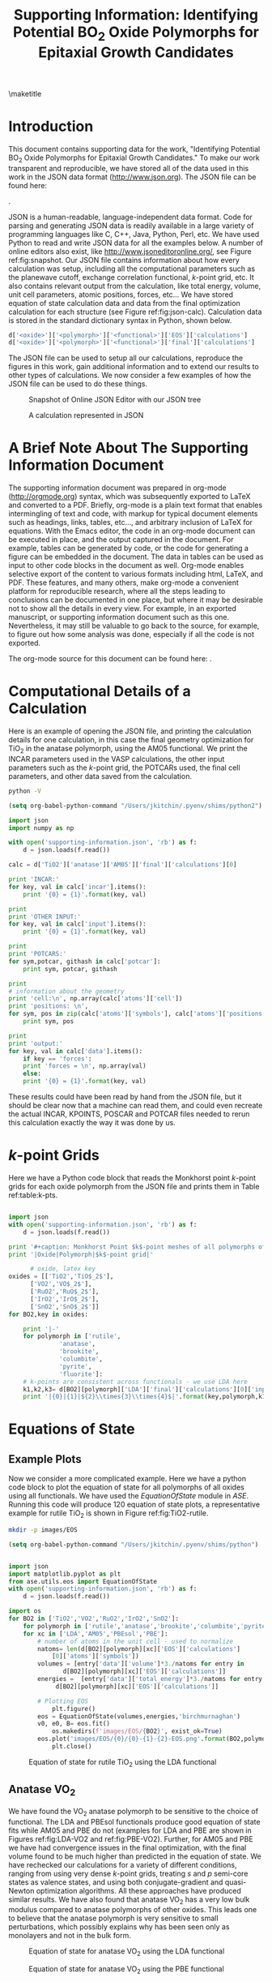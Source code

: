 #+TITLE:Supporting Information: Identifying Potential BO_{2} Oxide Polymorphs for Epitaxial Growth Candidates

#+LATEX_CLASS: achemso
#+LATEX_CLASS_OPTIONS: [journal=aamick,manuscript=article,email=true]
#+latex_header: \setkeys{acs}{biblabel=brackets,super=true,articletitle=true}
#+latex_header: \SectionNumbersOn

#+EXPORT_EXCLUDE_TAGS: noexport
#+OPTIONS: author:nil date:nil

#+latex_header: \author{Prateek Mehta}
#+latex_header: \affiliation{Department of Chemical Engineering, Carnegie Mellon University, 5000 Forbes Ave, Pittsburgh, PA 15213}

#+latex_header:\author{Paul A. Salvador}
#+latex_header:\affiliation{Department of Materials Science and Engineering, Carnegie Mellon University, 5000 Forbes Ave, Pittsburgh, PA 15213}

#+latex_header: \author{John R. Kitchin}
#+latex_header: \email{jkitchin@andrew.cmu.edu}
#+latex_header: \affiliation{Department of Chemical Engineering, Carnegie Mellon University, 5000 Forbes Ave, Pittsburgh, PA 15213}



\newpage

\maketitle

\raggedbottom

* Introduction
This document contains supporting data for the work, "Identifying Potential BO$_2$ Oxide Polymorphs for Epitaxial Growth Candidates." To make our work transparent and reproducible, we have stored all of the data used in this work in the JSON data format (http://www.json.org). The JSON file can be found here:

\attachfile{supporting-information.json}{ (double-click to open)}.

JSON is a human-readable, language-independent data format. Code for parsing and generating JSON data is readily available in a large variety of programming languages like C, C++, Java, Python, Perl, etc. We have used Python to read and write JSON data for all the examples below. A number of online editors also exist, like http://www.jsoneditoronline.org/, see Figure ref:fig:snapshot. Our JSON file contains information about how every calculation was setup, including all the computational parameters such as the planewave cutoff, exchange correlation functional, $k$-point grid, etc. It also contains relevant output from the calculation, like total energy, volume, unit cell parameters, atomic positions, forces, etc... We have stored equation of state calculation data and data from the final optimization calculation for each structure (see Figure ref:fig:json-calc). Calculation data is stored in the standard dictionary syntax in Python, shown below.
#+BEGIN_SRC python
d['<oxide>']['<polymorph>']['<functional>']['EOS']['calculations']
d['<oxide>']['<polymorph>']['<functional>']['final']['calculations']
#+END_SRC

The JSON file can be used to setup all our calculations, reproduce the figures in this work, gain additional information and to extend our results to other types of calculations. We now consider a few examples of how the JSON file can be used to do these things.

#+ATTR_LATEX: :placement [H] :width 5in
#+caption: Snapshot of Online JSON Editor with our JSON tree \label{fig:snapshot}
[[./images/online-snapshot.png]]
#+ATTR_LATEX: :width 4.5in :placement [H]
#+caption: A calculation represented in JSON \label{fig:json-calc}
[[./images/json-calc.png]]

* A Brief Note About The Supporting Information Document
The supporting information document was prepared in org-mode (http://orgmode.org) syntax, which was subsequently exported to LaTeX and converted to a PDF. Briefly, org-mode is a plain text format that enables intermingling of text and code, with markup for typical document elements such as headings, links, tables, etc..., and arbitrary inclusion of LaTeX for equations. With the Emacs editor, the code in an org-mode document can be executed in place, and the output captured in the document. For example, tables can be generated by code, or the code for generating a figure can be embedded in the document. The data in tables can be used as input to other code blocks in the document as well. Org-mode enables selective export of the content to various formats including html, LaTeX, and PDF. These features, and many others, make org-mode a convenient platform for reproducible research, where all the steps leading to conclusions can be documented in one place, but where it may be desirable not to show all the details in every view. For example, in an exported manuscript, or supporting information document such as this one. Nevertheless, it may still be valuable to go back to the source, for example, to figure out how some analysis was done, especially if all the code is not exported.

The org-mode source for this document can be found here: \attachfile{supporting-information.org}.

* Computational Details of a Calculation
Here is an example of opening the JSON file, and printing the calculation details for one calculation, in this case the final geometry optimization for TiO_2 in the anatase polymorph, using the AM05 functional. We print the INCAR parameters used in the VASP calculations, the other input parameters such as the /k/-point grid, the POTCARs used, the final cell parameters, and other data saved from the calculation.

#+BEGIN_SRC sh
python -V
#+END_SRC

#+RESULTS:
: Python 3.11.5

#+BEGIN_SRC emacs-lisp
(setq org-babel-python-command "/Users/jkitchin/.pyenv/shims/python2")
#+END_SRC

#+RESULTS:
: /Users/jkitchin/.pyenv/shims/python2

#+BEGIN_SRC python :results output
import json
import numpy as np

with open('supporting-information.json', 'rb') as f:
    d = json.loads(f.read())

calc = d['TiO2']['anatase']['AM05']['final']['calculations'][0]

print 'INCAR:'
for key, val in calc['incar'].items():
    print '{0} = {1}'.format(key, val)

print
print 'OTHER INPUT:'
for key, val in calc['input'].items():
    print '{0} = {1}'.format(key, val)

print
print 'POTCARS:'
for sym,potcar, githash in calc['potcar']:
    print sym, potcar, githash

print
# information about the geometry
print 'cell:\n', np.array(calc['atoms']['cell'])
print 'positions: \n',
for sym, pos in zip(calc['atoms']['symbols'], calc['atoms']['positions']):
    print sym, pos

print
print 'output:'
for key, val in calc['data'].items():
    if key == 'forces':
	print 'forces = \n', np.array(val)
    else:
	print '{0} = {1}'.format(key, val)

#+END_SRC

#+RESULTS:
#+begin_example
INCAR:
doc = INCAR parameters
prec = Normal
isif = 3
ibrion = 2
gga = AM
encut = 520.0
ismear = 0
nbands = 20
sigma = 0.001
nsw = 50

OTHER INPUT:
kpts = [6, 6, 6]
reciprocal = False
xc = LDA
kpts_nintersections = None
setups = None
txt = -
gamma = False

POTCARS:
O potpaw/O/POTCAR 0cf2ce56049ca395c567026b700ed66c94a85161
Ti potpaw/Ti/POTCAR 51f7f05982d6b4052becc160375a8b8b670177a7

cell:
[[3.79437818 0.         0.        ]
 [0.         3.79437818 0.        ]
 [1.89718909 1.89718909 4.76872776]]
positions: 
Ti [3.794378179384281, 2.845783634538211, 1.1921819398322235]
Ti [1.8971890896921404, 2.8457836345382104, 3.576545819496671]
O [3.794378179384281, 0.9485945448460702, 0.7914922560042584]
O [3.7943781793842803, 2.8457836345382104, 3.175856135668705]
O [1.8971890896921406, 4.742972724230351, 3.977235503324636]
O [1.8971890896921404, 2.845783634538211, 1.5928716236601885]

output:
stress = [0.09592973, 0.09592973, 1.57774819, 0.0, 0.0, 0.0]
doc = Data from the output of the calculation
volume = 68.6568316763
total_energy = -56.819327
forces = 
[[ 0.        0.        0.      ]
 [ 0.        0.        0.      ]
 [ 0.        0.       -0.021397]
 [ 0.        0.       -0.021397]
 [ 0.        0.        0.021397]
 [ 0.        0.        0.021397]]
fermi_level = 0.7851
#+end_example

These results could have been read by hand from the JSON file, but it should be clear now that a machine can read them, and could even recreate the actual INCAR, KPOINTS, POSCAR and POTCAR files needed to rerun this calculation exactly the way it was done by us.

* $k$-point Grids \label{sec:k-pt}
Here we have a Python code block that reads the Monkhorst point $k$-point grids for each oxide polymorph from the JSON file and prints them in Table ref:table:k-pts.
#+ATTR_LATEX: :placement [H]
#+BEGIN_SRC python :results output org raw

import json
with open('supporting-information.json', 'rb') as f:
    d = json.loads(f.read())

print '#+caption: Monkhorst Point $k$-point meshes of all polymorphs of all oxides in this work label:table:k-pts'
print '|Oxide|Polymorph|$k$-point grid|'

	  # oxide, latex key
oxides = [['TiO2','TiO$_2$'],
	  ['VO2','VO$_2$'],
	  ['RuO2','RuO$_2$'],
	  ['IrO2','IrO$_2$'],
	  ['SnO2','SnO$_2$']]
for BO2,key in oxides:

    print '|-'
    for polymorph in ['rutile',
		      'anatase',
		      'brookite',
		      'columbite',
		      'pyrite',
		      'fluorite']:
	# k-points are consistent across functionals - we use LDA here
	k1,k2,k3= d[BO2][polymorph]['LDA']['final']['calculations'][0]['input']['kpts']
	print '|{0}|{1}|${2}\\times{3}\\times{4}$|'.format(key,polymorph,k1,k2,k3)

#+END_SRC

#+RESULTS:
#+caption: Monkhorst Point $k$-point meshes of all polymorphs of all oxides in this work label:table:k-pts
| Oxide   | Polymorph | $k$-point grid       |
|---------+-----------+----------------------|
| TiO$_2$ | rutile    | $6\times6\times6$    |
| TiO$_2$ | anatase   | $6\times6\times6$    |
| TiO$_2$ | brookite  | $6\times6\times6$    |
| TiO$_2$ | columbite | $6\times6\times6$    |
| TiO$_2$ | pyrite    | $6\times6\times6$    |
| TiO$_2$ | fluorite  | $4\times4\times4$    |
|---------+-----------+----------------------|
| VO$_2$  | rutile    | $6\times6\times6$    |
| VO$_2$  | anatase   | $16\times16\times16$ |
| VO$_2$  | brookite  | $6\times6\times6$    |
| VO$_2$  | columbite | $6\times6\times6$    |
| VO$_2$  | pyrite    | $6\times6\times6$    |
| VO$_2$  | fluorite  | $6\times6\times6$    |
|---------+-----------+----------------------|
| RuO$_2$ | rutile    | $6\times6\times6$    |
| RuO$_2$ | anatase   | $6\times6\times6$    |
| RuO$_2$ | brookite  | $8\times8\times8$    |
| RuO$_2$ | columbite | $6\times6\times6$    |
| RuO$_2$ | pyrite    | $8\times8\times8$    |
| RuO$_2$ | fluorite  | $6\times6\times6$    |
|---------+-----------+----------------------|
| IrO$_2$ | rutile    | $6\times6\times6$    |
| IrO$_2$ | anatase   | $7\times7\times7$    |
| IrO$_2$ | brookite  | $8\times8\times8$    |
| IrO$_2$ | columbite | $6\times6\times6$    |
| IrO$_2$ | pyrite    | $6\times6\times6$    |
| IrO$_2$ | fluorite  | $6\times6\times6$    |
|---------+-----------+----------------------|
| SnO$_2$ | rutile    | $8\times8\times8$    |
| SnO$_2$ | anatase   | $8\times8\times8$    |
| SnO$_2$ | brookite  | $8\times8\times8$    |
| SnO$_2$ | columbite | $8\times8\times8$    |
| SnO$_2$ | pyrite    | $8\times8\times8$    |
| SnO$_2$ | fluorite  | $8\times8\times8$    |



* Equations of State

** Example Plots
Now we consider a more complicated example. Here we have a python code block to plot the equation of state for all polymorphs of all oxides using all functionals. We have used the $EquationOfState$ module in $ASE$. Running this code will produce 120 equation of state plots, a representative example for rutile TiO$_2$ is shown in Figure ref:fig:TiO2-rutile.

#+BEGIN_SRC sh
mkdir -p images/EOS
#+END_SRC

#+RESULTS:

#+BEGIN_SRC emacs-lisp
(setq org-babel-python-command "/Users/jkitchin/.pyenv/shims/python")
#+END_SRC

#+RESULTS:
: /Users/jkitchin/.pyenv/shims/python


#+ATTR_LATEX: :placement [H]
#+BEGIN_SRC python

import json
import matplotlib.pyplot as plt
from ase.utils.eos import EquationOfState
with open('supporting-information.json', 'rb') as f:
    d = json.loads(f.read())

import os
for BO2 in ['TiO2','VO2','RuO2','IrO2','SnO2']:
    for polymorph in ['rutile','anatase','brookite','columbite','pyrite','fluorite']:
	for xc in ['LDA','AM05','PBEsol','PBE']:
	    # number of atoms in the unit cell - used to normalize
	    natoms= len(d[BO2][polymorph][xc]['EOS']['calculations']
			[0]['atoms']['symbols'])
	    volumes = [entry['data']['volume']*3./natoms for entry in
		       d[BO2][polymorph][xc]['EOS']['calculations']]
	    energies =  [entry['data']['total_energy']*3./natoms for entry in
			 d[BO2][polymorph][xc]['EOS']['calculations']]

	    # Plotting EOS
            plt.figure()
	    eos = EquationOfState(volumes,energies,'birchmurnaghan')
	    v0, e0, B= eos.fit()
            os.makedirs(f'images/EOS/{BO2}', exist_ok=True)
	    eos.plot('images/EOS/{0}/{0}-{1}-{2}-EOS.png'.format(BO2,polymorph,xc))
            plt.close()

#+END_SRC

#+RESULTS:
: None

#+attr_org: :width 300
#+ATTR_LATEX: :width 4in :placement [H]
#+caption: Equation of state for rutile TiO$_2$ using the LDA functional \label{fig:TiO2-rutile}
[[./images/EOS/TiO2/TiO2-rutile-LDA-EOS.png]]



** Anatase VO$_{2}$

We have found the VO$_2$ anatase polymorph to be sensitive to the choice of functional. The LDA and PBEsol functionals produce good equation of state fits while AM05 and PBE do not (examples for LDA and PBE are shown in Figures ref:fig:LDA-VO2 and ref:fig:PBE-VO2). Further, for AM05 and PBE we have had convergence issues in the final optimization, with the final volume found to be much higher than predicted in the equation of state. We have rechecked our calculations for a variety of different conditions, ranging from using very dense $k$-point grids, treating $s$ and $p$ semi-core states as valence states, and using both conjugate-gradient and quasi-Newton optimization algorithms. All these approaches have produced similar results. We have also found that anatase VO$_2$ has a very low bulk modulus compared to anatase polymorphs of other oxides. This leads one to believe that the anatase polymorph is very sensitive to small perturbations, which possibly explains why has been seen only as monolayers and not in the bulk form.

#+ATTR_LATEX: :width 4in :placement [H]
#+caption: Equation of state for anatase VO$_2$ using the LDA functional \label{fig:LDA-VO2}
[[./images/EOS/VO2/VO2-anatase-LDA-EOS.png]]

#+ATTR_LATEX: :width 4in :placement [H]
#+caption: Equation of state for anatase VO$_2$ using the PBE functional \label{fig:PBE-VO2}
[[./images/EOS/VO2/VO2-anatase-PBE-EOS.png]]


* Relative Stability

Finally, we look at the relative stabilities of the different polymorphs. To do this we will use the JSON file to generate tables of data containing relevant information of the final optimized structures. We then use data from these tables to produce the plots of the relative stability. Note that to see how the data from the tables is used in the relative stability plots, one must view the org-mode source of this document. The scripts below actually print tables in org-mode syntax, which is exported to LaTeX. The details of this export are also contained in the source of this document.

** Relative Stability Tables
#+BEGIN_SRC python :results raw
print '\n'
import json
import matplotlib.pyplot as plt
#from eos import EquationOfState
from ase.utils.eos import EquationOfState
with open('supporting-information.json', 'rb') as f:
    d = json.loads(f.read())

for BO2,key in [['TiO2','TiO$_2$'],
		['VO2','VO$_2$'],
		['RuO2','RuO$_2$'],
		['IrO2','IrO$_2$'],
		['SnO2','SnO$_2$']]:
    print '#+ATTR_LATEX: :font \scriptsize :placement [H]'
    print '#+CAPTION: Computational energetics for {0} polymorphs'.format(key)
    print '#+tblname: {0}-data'.format(BO2)
    print '|Oxide|Polymorph|Functional|E (kJ/mol)|V (\AA^{3}/f.u.)|Bulk Modulus (GPa)|'
    print '|-'

    for polymorph in ['rutile','anatase','brookite','columbite','pyrite','fluorite']:
	for xc in ['LDA','AM05','PBEsol','PBE']:
	    # Equation of State Data
	    natoms= len(d[BO2][polymorph][xc]['EOS']['calculations'][0]['atoms']['symbols'])
	    volumes = [entry['data']['volume']*3./natoms for entry in d[BO2][polymorph][xc]['EOS']['calculations']]
	    energies =  [entry['data']['total_energy']*3./natoms for entry in d[BO2][polymorph][xc]['EOS']['calculations']]

	    # Fitting EOS to obtain bulk modulus
	    eos = EquationOfState(volumes,energies,'birchmurnaghan')
	    v0, e0, B= eos.fit()
	    try:
		# Energy and Volume of final optimized structure
		energy = d[BO2][polymorph][xc]['final']['calculations'][0]['data']['total_energy']*3./natoms*96.4853075
		volume = d[BO2][polymorph][xc]['final']['calculations'][0]['data']['volume']*3./natoms

		BM = B*160.2176487 # Converting to GPa
		print '|{0}|{1}|{2}|{3:1.2f}|{4:1.2f}|{5:1.2f}|'.format(key, polymorph, xc, energy, volume, BM)
	    # Accounting for unavailable calculations
	    except (TypeError):
		pass

    print '\n\n'
#+END_SRC

#+RESULTS:


#+ATTR_LATEX: :font \scriptsize :placement [H]
#+CAPTION: Computational energetics for TiO$_2$ polymorphs
#+tblname: TiO2-data
| Oxide   | Polymorph | Functional | E (kJ/mol) | V (\AA^{3}/f.u.) | Bulk Modulus (GPa) |
|---------+-----------+------------+------------+------------------+--------------------|
| TiO$_2$ | rutile    | LDA        |   -2801.64 |            30.58 |             259.47 |
| TiO$_2$ | rutile    | AM05       |   -2733.53 |            31.31 |             233.20 |
| TiO$_2$ | rutile    | PBEsol     |   -2759.29 |            31.22 |             239.76 |
| TiO$_2$ | rutile    | PBE        |   -2773.21 |            32.11 |             215.78 |
| TiO$_2$ | anatase   | LDA        |   -2802.73 |            33.62 |             187.40 |
| TiO$_2$ | anatase   | AM05       |   -2741.12 |            34.33 |             178.26 |
| TiO$_2$ | anatase   | PBEsol     |   -2763.61 |            34.25 |             178.71 |
| TiO$_2$ | anatase   | PBE        |   -2781.16 |            35.13 |             171.42 |
| TiO$_2$ | brookite  | LDA        |   -2803.26 |            31.56 |             238.06 |
| TiO$_2$ | brookite  | AM05       |   -2737.44 |            32.29 |             213.24 |
| TiO$_2$ | brookite  | PBEsol     |   -2762.06 |            32.18 |             220.77 |
| TiO$_2$ | brookite  | PBE        |   -2777.25 |            33.08 |             193.85 |
| TiO$_2$ | columbite | LDA        |   -2803.53 |            30.00 |             246.07 |
| TiO$_2$ | columbite | AM05       |   -2734.07 |            30.77 |             227.66 |
| TiO$_2$ | columbite | PBEsol     |   -2760.35 |            30.64 |             233.23 |
| TiO$_2$ | columbite | PBE        |   -2773.65 |            31.51 |             207.59 |
| TiO$_2$ | pyrite    | LDA        |   -2748.35 |            27.98 |             301.15 |
| TiO$_2$ | pyrite    | AM05       |   -2674.49 |            28.60 |             278.99 |
| TiO$_2$ | pyrite    | PBEsol     |   -2703.10 |            28.56 |             282.77 |
| TiO$_2$ | pyrite    | PBE        |   -2711.60 |            29.36 |             260.66 |
| TiO$_2$ | fluorite  | LDA        |   -2747.30 |            26.74 |             316.43 |
| TiO$_2$ | fluorite  | AM05       |   -2668.04 |            27.31 |             292.15 |
| TiO$_2$ | fluorite  | PBEsol     |   -2697.35 |            27.30 |             295.94 |
| TiO$_2$ | fluorite  | PBE        |   -2698.45 |            28.15 |             270.33 |



#+ATTR_LATEX: :font \scriptsize :placement [H]
#+CAPTION: Computational energetics for VO$_2$ polymorphs
#+tblname: VO2-data
| Oxide  | Polymorph | Functional | E (kJ/mol) | V (\AA^{3}/f.u.) | Bulk Modulus (GPa) |
|--------+-----------+------------+------------+------------------+--------------------|
| VO$_2$ | rutile    | LDA        |   -2752.92 |            28.02 |             293.60 |
| VO$_2$ | rutile    | AM05       |   -2678.15 |            28.63 |             266.03 |
| VO$_2$ | rutile    | PBEsol     |   -2703.13 |            28.58 |             271.91 |
| VO$_2$ | rutile    | PBE        |   -2703.29 |            29.52 |             243.10 |
| VO$_2$ | anatase   | LDA        |   -2737.35 |            28.09 |             170.06 |
| VO$_2$ | anatase   | PBEsol     |   -2688.97 |            28.65 |             146.11 |
| VO$_2$ | brookite  | LDA        |   -2746.79 |            27.70 |             205.39 |
| VO$_2$ | brookite  | AM05       |   -2672.36 |            28.48 |             178.82 |
| VO$_2$ | brookite  | PBEsol     |   -2697.20 |            28.46 |             185.02 |
| VO$_2$ | brookite  | PBE        |   -2697.13 |            29.65 |             148.08 |
| VO$_2$ | columbite | LDA        |   -2745.93 |            27.78 |             260.85 |
| VO$_2$ | columbite | AM05       |   -2670.49 |            28.33 |             238.78 |
| VO$_2$ | columbite | PBEsol     |   -2695.87 |            28.38 |             243.00 |
| VO$_2$ | columbite | PBE        |   -2696.23 |            29.25 |             215.62 |
| VO$_2$ | pyrite    | LDA        |   -2682.89 |            25.77 |             324.13 |
| VO$_2$ | pyrite    | AM05       |   -2602.87 |            26.28 |             299.24 |
| VO$_2$ | pyrite    | PBEsol     |   -2630.98 |            26.40 |             303.46 |
| VO$_2$ | pyrite    | PBE        |   -2627.41 |            27.21 |             276.50 |
| VO$_2$ | fluorite  | LDA        |   -2656.12 |            25.04 |             334.56 |
| VO$_2$ | fluorite  | AM05       |   -2571.99 |            25.53 |             308.16 |
| VO$_2$ | fluorite  | PBEsol     |   -2600.31 |            25.55 |             311.82 |
| VO$_2$ | fluorite  | PBE        |   -2591.40 |            26.41 |             281.88 |



#+ATTR_LATEX: :font \scriptsize :placement [H]
#+CAPTION: Computational energetics for RuO$_2$ polymorphs
#+tblname: RuO2-data
| Oxide   | Polymorph | Functional | E (kJ/mol) | V (\AA^{3}/f.u.) | Bulk Modulus (GPa) |
|---------+-----------+------------+------------+------------------+--------------------|
| RuO$_2$ | rutile    | LDA        |   -2439.03 |            30.74 |             309.10 |
| RuO$_2$ | rutile    | AM05       |   -2361.92 |            31.34 |             285.35 |
| RuO$_2$ | rutile    | PBEsol     |   -2382.47 |            31.37 |             288.43 |
| RuO$_2$ | rutile    | PBE        |   -2377.33 |            32.39 |             259.90 |
| RuO$_2$ | anatase   | LDA        |   -2372.64 |            35.33 |             234.61 |
| RuO$_2$ | anatase   | AM05       |   -2308.10 |            35.93 |             217.46 |
| RuO$_2$ | anatase   | PBEsol     |   -2323.91 |            36.00 |             218.84 |
| RuO$_2$ | anatase   | PBE        |   -2327.48 |            37.24 |             199.17 |
| RuO$_2$ | brookite  | LDA        |   -2398.53 |            32.57 |             238.10 |
| RuO$_2$ | brookite  | AM05       |   -2327.52 |            33.22 |             222.71 |
| RuO$_2$ | brookite  | PBEsol     |   -2345.92 |            33.23 |             223.84 |
| RuO$_2$ | brookite  | PBE        |   -2344.90 |            34.38 |             204.26 |
| RuO$_2$ | columbite | LDA        |   -2426.20 |            30.16 |             260.71 |
| RuO$_2$ | columbite | AM05       |   -2348.49 |            30.89 |             245.31 |
| RuO$_2$ | columbite | PBEsol     |   -2368.64 |            30.88 |             246.17 |
| RuO$_2$ | columbite | PBE        |   -2363.44 |            31.93 |             226.53 |
| RuO$_2$ | pyrite    | LDA        |   -2432.82 |            27.79 |             348.28 |
| RuO$_2$ | pyrite    | AM05       |   -2347.49 |            28.27 |             321.83 |
| RuO$_2$ | pyrite    | PBEsol     |   -2371.62 |            28.35 |             324.89 |
| RuO$_2$ | pyrite    | PBE        |   -2357.94 |            29.32 |             290.61 |
| RuO$_2$ | fluorite  | LDA        |   -2402.74 |            26.95 |             364.30 |
| RuO$_2$ | fluorite  | AM05       |   -2314.42 |            27.41 |             335.64 |
| RuO$_2$ | fluorite  | PBEsol     |   -2339.49 |            27.49 |             338.06 |
| RuO$_2$ | fluorite  | PBE        |   -2323.07 |            28.48 |             299.77 |



#+ATTR_LATEX: :font \scriptsize :placement [H]
#+CAPTION: Computational energetics for IrO$_2$ polymorphs
#+tblname: IrO2-data
| Oxide   | Polymorph | Functional | E (kJ/mol) | V (\AA^{3}/f.u.) | Bulk Modulus (GPa) |
|---------+-----------+------------+------------+------------------+--------------------|
| IrO$_2$ | rutile    | LDA        |   -2355.48 |            31.19 |             319.80 |
| IrO$_2$ | rutile    | AM05       |   -2284.25 |            31.66 |             297.77 |
| IrO$_2$ | rutile    | PBEsol     |   -2302.47 |            31.72 |             299.80 |
| IrO$_2$ | rutile    | PBE        |   -2295.17 |            32.77 |             270.36 |
| IrO$_2$ | anatase   | LDA        |   -2260.53 |            35.62 |             220.81 |
| IrO$_2$ | anatase   | AM05       |   -2202.43 |            36.38 |             204.41 |
| IrO$_2$ | anatase   | PBEsol     |   -2216.26 |            36.49 |             205.67 |
| IrO$_2$ | anatase   | PBE        |   -2218.82 |            37.59 |             186.42 |
| IrO$_2$ | brookite  | LDA        |   -2296.59 |            33.19 |             238.40 |
| IrO$_2$ | brookite  | AM05       |   -2232.30 |            33.76 |             229.08 |
| IrO$_2$ | brookite  | PBEsol     |   -2248.45 |            33.82 |             227.99 |
| IrO$_2$ | brookite  | PBE        |   -2246.65 |            34.97 |             211.78 |
| IrO$_2$ | columbite | LDA        |   -2330.20 |            30.71 |             257.56 |
| IrO$_2$ | columbite | AM05       |   -2258.69 |            31.31 |             244.62 |
| IrO$_2$ | columbite | PBEsol     |   -2277.55 |            31.31 |             244.74 |
| IrO$_2$ | columbite | PBE        |   -2270.61 |            32.46 |             227.07 |
| IrO$_2$ | pyrite    | LDA        |   -2339.81 |            28.42 |             359.14 |
| IrO$_2$ | pyrite    | AM05       |   -2260.58 |            28.81 |             335.26 |
| IrO$_2$ | pyrite    | PBEsol     |   -2282.49 |            28.90 |             336.06 |
| IrO$_2$ | pyrite    | PBE        |   -2267.50 |            29.90 |             301.47 |
| IrO$_2$ | fluorite  | LDA        |   -2245.17 |            28.91 |             349.08 |
| IrO$_2$ | fluorite  | AM05       |   -2168.09 |            29.31 |             324.58 |
| IrO$_2$ | fluorite  | PBEsol     |   -2192.18 |            29.40 |             326.79 |
| IrO$_2$ | fluorite  | PBE        |   -2179.70 |            30.44 |             291.28 |



#+ATTR_LATEX: :font \scriptsize :placement [H]
#+CAPTION: Computational energetics for SnO$_2$ polymorphs
#+tblname: SnO2-data
| Oxide   | Polymorph | Functional | E (kJ/mol) | V (\AA^{3}/f.u.) | Bulk Modulus (GPa) |
|---------+-----------+------------+------------+------------------+--------------------|
| SnO$_2$ | rutile    | LDA        |   -2052.71 |            35.76 |             212.39 |
| SnO$_2$ | rutile    | AM05       |   -2009.57 |            36.53 |             193.06 |
| SnO$_2$ | rutile    | PBEsol     |   -2025.23 |            36.48 |             197.04 |
| SnO$_2$ | rutile    | PBE        |   -2053.34 |            37.58 |             177.48 |
| SnO$_2$ | anatase   | LDA        |   -2026.74 |            40.36 |             164.17 |
| SnO$_2$ | anatase   | AM05       |   -1992.49 |            41.21 |             153.03 |
| SnO$_2$ | anatase   | PBEsol     |   -2004.00 |            41.17 |             154.01 |
| SnO$_2$ | anatase   | PBE        |   -2037.23 |            42.34 |             142.70 |
| SnO$_2$ | brookite  | LDA        |   -2034.33 |            37.38 |             182.29 |
| SnO$_2$ | brookite  | AM05       |   -1994.73 |            38.17 |             169.17 |
| SnO$_2$ | brookite  | PBEsol     |   -2008.86 |            38.12 |             170.85 |
| SnO$_2$ | brookite  | PBE        |   -2038.94 |            39.31 |             156.60 |
| SnO$_2$ | columbite | LDA        |   -2049.45 |            35.03 |             192.05 |
| SnO$_2$ | columbite | AM05       |   -2004.74 |            35.77 |             183.31 |
| SnO$_2$ | columbite | PBEsol     |   -2021.17 |            35.72 |             183.81 |
| SnO$_2$ | columbite | PBE        |   -2048.04 |            36.82 |             172.97 |
| SnO$_2$ | pyrite    | LDA        |   -2033.11 |            32.73 |             241.87 |
| SnO$_2$ | pyrite    | AM05       |   -1982.71 |            33.40 |             223.83 |
| SnO$_2$ | pyrite    | PBEsol     |   -2001.94 |            33.40 |             225.74 |
| SnO$_2$ | pyrite    | PBE        |   -2023.76 |            34.40 |             204.35 |
| SnO$_2$ | fluorite  | LDA        |   -1996.77 |            31.97 |             244.39 |
| SnO$_2$ | fluorite  | AM05       |   -1944.14 |            32.63 |             225.14 |
| SnO$_2$ | fluorite  | PBEsol     |   -1964.44 |            32.65 |             227.43 |
| SnO$_2$ | fluorite  | PBE        |   -1982.94 |            33.67 |             203.72 |








** Relative Stability Plots

An example of how to produce relative stability plots and relative energetics data for TiO$_2$ is shown in the code block below to produce Figure ref:fig:TiO2-relative and Table ref:table:TiO2-relative. Plots for the other oxides can be produced in a similar fashion. The data used to produce that figure and table has been read in from Table ref:TiO2-data.

#+BEGIN_SRC python :var data=TiO2-data :results output raw
import matplotlib.pyplot as plt
import numpy as np

BO2 = 'TiO2'
key='TiO$_2$'
# polymorphs, color to make them, and position of label
polymorphs = [('Rutile', 'red',[29.65,4.0]),
              ('Anatase', 'blue',[32.5,-15.115]),
              ('Columbite', 'green',[28.36,-7.04]),
              ('Brookite', 'goldenrod',[31,-10.04]),
              ('Pyrite', 'gray',[27.433,47.6]),
              ('Fluorite', 'brown',[26.32,68.7])]
# functional and marker for graph
xcs = [('LDA','o'),
       ('PBEsol','d'),
       ('AM05','v'),
       ('PBE','s')]
# Printing Relative Energy Table
print('#+CAPTION: Relative Energetics for TiO$_2$ Polymorphs \label{table:TiO2-relative}')
print('|Oxide|Polymorph|Functional|\Delta E(kJ/mol)|V (\AA^{3}/f.u.)|')
print('|-')
# Identifiers for data from TiO2 computational energetics table
OXIDE = 0
XC = 2
POLYMORPH = 1
E = 3
V = 4

plt.figure(figsize=(3,4))
for xc, marker in xcs:
    # get rutile normalizing energy
    rows = [row for row in data if (row[POLYMORPH].lower() == 'rutile'
                                    and row[XC].lower() == xc.lower())]
    for row in rows:
        eref = row[E]
        vref = row[V]
    # Empty plots to generate legends
    plt.plot([] ,[], marker,mfc='white',ms=9,mec='k', mew=1.,label=xc)
    for polymorph, color,xy in polymorphs:
        x,y=xy
        rows = [row for row in data if (row[POLYMORPH].lower() == polymorph.lower()
                                        and row[XC].lower() == xc.lower())]
        for row in rows:
            e = row[E] - eref
            v = row[V]

            p, = plt.plot(v, e, ms=9.0, marker=marker,mec='k',mew=1, color=color)
            print('|{0}|{1}|{2}|{3:1.3f}|{4:1.3f}|'.format(key,polymorph,xc,e,v))
            # add a text label for clarity
            if xc == 'PBEsol':
                plt.text(x,y, polymorph, color=color,size=9,weight=550,stretch=500)
    print ('|-')

plt.ylim([- 20, 80])
plt.xlabel('Volume ($\AA^3$/f.u.)',size=10)
plt.ylabel('Energy Relative to Rutile (kJ/mol)',size=11)
plt.tick_params(labelsize=9)
plt.legend(numpoints=1,markerscale =0.6,prop={'size':6})
plt.tight_layout()
plt.savefig('images/{0}-relative-xc-polymorphs'.format(BO2), dpi = 300)
#+END_SRC

#+RESULTS:
#+CAPTION: Relative Energetics for TiO$_2$ Polymorphs \label{table:TiO2-relative}
| Oxide   | Polymorph | Functional | \Delta E(kJ/mol) | V (\AA^{3}/f.u.) |
|---------+-----------+------------+------------------+------------------|
| TiO$_2$ | Rutile    | LDA        |            0.000 |           30.580 |
| TiO$_2$ | Anatase   | LDA        |           -1.090 |           33.620 |
| TiO$_2$ | Columbite | LDA        |           -1.890 |           30.000 |
| TiO$_2$ | Brookite  | LDA        |           -1.620 |           31.560 |
| TiO$_2$ | Pyrite    | LDA        |           53.290 |           27.980 |
| TiO$_2$ | Fluorite  | LDA        |           54.340 |           26.740 |
|---------+-----------+------------+------------------+------------------|
| TiO$_2$ | Rutile    | PBEsol     |            0.000 |           31.220 |
| TiO$_2$ | Anatase   | PBEsol     |           -4.320 |           34.250 |
| TiO$_2$ | Columbite | PBEsol     |           -1.060 |           30.640 |
| TiO$_2$ | Brookite  | PBEsol     |           -2.770 |           32.180 |
| TiO$_2$ | Pyrite    | PBEsol     |           56.190 |           28.560 |
| TiO$_2$ | Fluorite  | PBEsol     |           61.940 |           27.300 |
|---------+-----------+------------+------------------+------------------|
| TiO$_2$ | Rutile    | AM05       |            0.000 |           31.310 |
| TiO$_2$ | Anatase   | AM05       |           -7.590 |           34.330 |
| TiO$_2$ | Columbite | AM05       |           -0.540 |           30.770 |
| TiO$_2$ | Brookite  | AM05       |           -3.910 |           32.290 |
| TiO$_2$ | Pyrite    | AM05       |           59.040 |           28.600 |
| TiO$_2$ | Fluorite  | AM05       |           65.490 |           27.310 |
|---------+-----------+------------+------------------+------------------|
| TiO$_2$ | Rutile    | PBE        |            0.000 |           32.110 |
| TiO$_2$ | Anatase   | PBE        |           -7.950 |           35.130 |
| TiO$_2$ | Columbite | PBE        |           -0.440 |           31.510 |
| TiO$_2$ | Brookite  | PBE        |           -4.040 |           33.080 |
| TiO$_2$ | Pyrite    | PBE        |           61.610 |           29.360 |
| TiO$_2$ | Fluorite  | PBE        |           74.760 |           28.150 |
|---------+-----------+------------+------------------+------------------|

#+attr_org: :width 300
#+ATTR_LATEX: :width 3in :placement [H]
#+CAPTION: Relative Energetics for TiO$_2$ Polymorphs \label{fig:TiO2-relative}
[[./images/TiO2-relative-xc-polymorphs.png]]

#+ATTR_LATEX: :font \footnotesize :placement [H]
#+CAPTION: Relative Energetics for TiO$_2$ Polymorphs \label{table:TiO2-relative}
| Oxide   | Polymorph | Functional | \Delta E(kJ/mol) | V (\AA^{3}/f.u.) |
|---------+-----------+------------+------------------+------------------|
| TiO$_2$ | Rutile    | LDA        |            0.000 |           30.580 |
| TiO$_2$ | Anatase   | LDA        |           -1.090 |           33.620 |
| TiO$_2$ | Columbite | LDA        |           -1.890 |           30.000 |
| TiO$_2$ | Brookite  | LDA        |           -1.620 |           31.560 |
| TiO$_2$ | Pyrite    | LDA        |           53.290 |           27.980 |
| TiO$_2$ | Fluorite  | LDA        |           54.340 |           26.740 |
|---------+-----------+------------+------------------+------------------|
| TiO$_2$ | Rutile    | PBEsol     |            0.000 |           31.220 |
| TiO$_2$ | Anatase   | PBEsol     |           -4.320 |           34.250 |
| TiO$_2$ | Columbite | PBEsol     |           -1.060 |           30.640 |
| TiO$_2$ | Brookite  | PBEsol     |           -2.770 |           32.180 |
| TiO$_2$ | Pyrite    | PBEsol     |           56.190 |           28.560 |
| TiO$_2$ | Fluorite  | PBEsol     |           61.940 |           27.300 |
|---------+-----------+------------+------------------+------------------|
| TiO$_2$ | Rutile    | AM05       |            0.000 |           31.310 |
| TiO$_2$ | Anatase   | AM05       |           -7.590 |           34.330 |
| TiO$_2$ | Columbite | AM05       |           -0.540 |           30.770 |
| TiO$_2$ | Brookite  | AM05       |           -3.910 |           32.290 |
| TiO$_2$ | Pyrite    | AM05       |           59.040 |           28.600 |
| TiO$_2$ | Fluorite  | AM05       |           65.490 |           27.310 |
|---------+-----------+------------+------------------+------------------|
| TiO$_2$ | Rutile    | PBE        |            0.000 |           32.110 |
| TiO$_2$ | Anatase   | PBE        |           -7.950 |           35.130 |
| TiO$_2$ | Columbite | PBE        |           -0.440 |           31.510 |
| TiO$_2$ | Brookite  | PBE        |           -4.040 |           33.080 |
| TiO$_2$ | Pyrite    | PBE        |           61.610 |           29.360 |
| TiO$_2$ | Fluorite  | PBE        |           74.760 |           28.150 |
|---------+-----------+------------+------------------+------------------|


* build :noexport:

#+BEGIN_SRC emacs-lisp :results output
(let ((org-latex-classes '(("achemso"                          ;class-name
			    "\\documentclass{achemso}"        ; header-string
			    ("\\section{%s}" . "\\section*{%s}")
			    ("\\subsection{%s}" . "\\subsection*a{%s}")
			    ("\\subsubsection{%s}" . "\\subsubsection*{%s}")
			    ("\\paragraph{%s}" . "\\paragraph*{%s}")
			    ("\\subparagraph{%s}" . "\\subparagraph*{%s}"))))
      (org-latex-title-command "") ; avoids getting \maketitle right after begin{document}
      ;; these packages are loaded in the latex file
      (org-latex-default-packages-alist
       '(("utf8" "inputenc" nil)
	 ("T1" "fontenc" nil)
	 ("" "fixltx2e" nil)
         ("" "longtable" nil)
	 ("" "natbib" t)
	 ("" "url" t)
	 ("" "minted" t)
	 ("" "float" t)
	 ("" "graphicx" t)
         ("" "textcomp" t)
         ("" "underscore" t)
	 ("" "amsmath" t)
	 ("linktocpage,
  pdfstartview=FitH,
  colorlinks,
  linkcolor=blue,
  anchorcolor=blue,
  citecolor=blue,
  filecolor=blue,
  menucolor=blue,
  urlcolor=blue" "hyperref" t)
             ("" "attachfile" t)))
      (org-latex-listings 'minted)
      (org-latex-minted-options
           '(("frame" "lines")
             ("fontsize" "\\scriptsize")
             ("linenos" "")))
      (async nil)
      (subtreep nil)
      (visible-only nil)
      (body-only nil))

  (org-latex-export-to-latex async subtreep visible-only body-only
			     '(:with-author nil
			       :with-date nil
			       :with-title nil
			       :with-toc nil)))

(progn
  (shell-command "pdflatex -shell-escape supporting-information")
  (shell-command "bibtex manuscript")
  (shell-command "pdflatex -shell-escape supporting-information")
  (shell-command "pdflatex -shell-escape supporting-information"))

(save-buffer)
(princ "manuscript is built"))
#+END_SRC

#+RESULTS:
: manuscript is built
